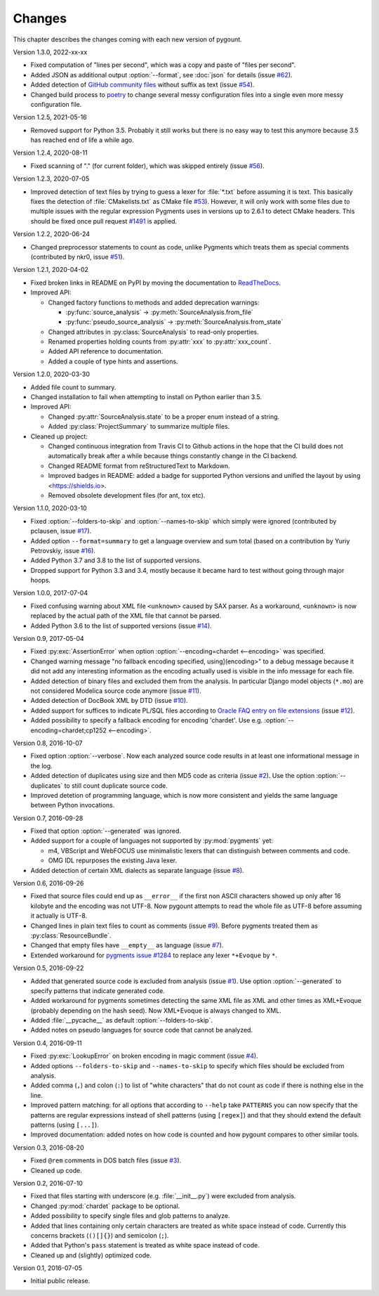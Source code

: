 Changes
=======

.. program:: pygount

This chapter describes the changes coming with each new version of pygount.

Version 1.3.0, 2022-xx-xx

* Fixed computation of "lines per second", which was a copy and paste of
  "files per second".

* Added JSON as additional output :option:`--format`, see :doc:`json` for
  details (issue `#62 <https://github.com/roskakori/pygount/issues/62>`_).

* Added detection of
  `GitHub community files <https://docs.github.com/en/communities/setting-up-your-project-for-healthy-contributions>`_
  without suffix as text (issue
  `#54 <https://github.com/roskakori/pygount/issues/54>`_).

* Changed build process to `poetry <https://python-poetry.org/>`_ to change
  several messy configuration files into a single even more messy
  configuration file.

Version 1.2.5, 2021-05-16

* Removed support for Python 3.5. Probably it still works but there is no easy
  way to test this anymore because 3.5 has reached end of life a while ago.


Version 1.2.4, 2020-08-11

* Fixed scanning of "." (for current folder), which was skipped entirely
  (issue `#56 <https://github.com/roskakori/pygount/issues/56>`_).


Version 1.2.3, 2020-07-05

* Improved detection of text files by trying to guess a lexer for
  :file:`*.txt` before assuming it is text. This basically fixes the detection
  of :file:`CMakelists.txt` as CMake file
  `#53 <https://github.com/roskakori/pygount/issues/53>`_). However, it will
  only work with some files due to multiple issues with the regular expression
  Pygments uses in versions up to 2.6.1 to detect CMake headers. This should
  be fixed once pull request
  `#1491 <https://github.com/pygments/pygments/pull/1491>`_ is applied.

Version 1.2.2, 2020-06-24

* Changed preprocessor statements to count as code, unlike Pygments which
  treats them as special comments (contributed by nkr0, issue
  `#51 <https://github.com/roskakori/pygount/issues/51>`_).

Version 1.2.1, 2020-04-02

* Fixed broken links in README on PyPI by moving the documentation to
  `ReadTheDocs <https://pygount.readthedocs.io/>`_.
* Improved API:

  * Changed factory functions to methods and added deprecation warnings:

    * :py:func:`source_analysis` → :py:meth:`SourceAnalysis.from_file`
    * :py:func:`pseudo_source_analysis` → :py:meth:`SourceAnalysis.from_state`

  * Changed attributes in :py:class:`SourceAnalysis` to read-only properties.
  * Renamed properties holding counts from :py:attr:`xxx` to
    :py:attr:`xxx_count`.
  * Added API reference to documentation.
  * Added a couple of type hints and assertions.

Version 1.2.0, 2020-03-30

* Added file count to summary.
* Changed installation to fail when attempting to install on Python earlier
  than 3.5.
* Improved API:

  * Changed :py:attr:`SourceAnalysis.state` to be a proper enum instead of a string.
  * Added :py:class:`ProjectSummary` to summarize multiple files.

* Cleaned up project:

  * Changed continuous integration from Travis CI to Github actions in the hope
    that the CI build does not automatically break after a while because
    things constantly change in the CI backend.
  * Changed README format from reStructuredText to Markdown.
  * Improved badges in README: added a badge for supported Python versions
    and unified the layout by using <https://shields.io>.
  * Removed obsolete development files (for ant, tox etc).

Version 1.1.0, 2020-03-10

* Fixed :option:`--folders-to-skip` and :option:`--names-to-skip` which simply
  were ignored (contributed by pclausen, issue
  `#17 <https://github.com/roskakori/pygount/issues/17>`_).
* Added option ``--format=summary`` to get a language overview and sum total
  (based on a contribution by Yuriy Petrovskiy, issue
  `#16 <https://github.com/roskakori/pygount/issues/16>`_).
* Added Python 3.7 and 3.8 to the list of supported versions.
* Dropped support for Python 3.3 and 3.4, mostly because it became hard to
  test without going through major hoops.

Version 1.0.0, 2017-07-04

* Fixed confusing warning about XML file ``<unknown>`` caused by SAX parser.
  As a workaround, ``<unknown>`` is now replaced by the actual path of the
  XML file that cannot be parsed.
* Added Python 3.6 to the list of supported versions  (issue
  `#14 <https://github.com/roskakori/pygount/issues/14>`_).

Version 0.9, 2017-05-04

* Fixed :py:exc:`AssertionError` when option
  :option:`--encoding=chardet <--encoding>` was specified.
* Changed warning message "no fallback encoding specified, using](encoding>"
  to a debug message because it did not add any interesting information as
  the encoding actually used is visible in the info message for each file.
* Added detection of binary files and excluded them from the analysis. In
  particular Django model objects (``*.mo``) are not considered Modelica
  source code anymore (issue
  `#11 <https://github.com/roskakori/pygount/issues/11>`_).
* Added detection of DocBook XML by DTD (issue
  `#10 <https://github.com/roskakori/pygount/issues/10>`_).
* Added support for suffices to indicate PL/SQL files according to
  `Oracle FAQ entry on file extensions <http://www.orafaq.com/wiki/File_extensions>`_
  (issue `#12 <https://github.com/roskakori/pygount/issues/12>`_).
* Added possibility to specify a fallback encoding for encoding 'chardet'. Use
  e.g. :option:`--encoding=chardet;cp1252 <--encoding>`.

Version 0.8, 2016-10-07

* Fixed option :option:`--verbose`. Now each analyzed source code results in
  at least one informational message in the log.
* Added detection of duplicates using size and then MD5 code as criteria (issue
  `#2 <https://github.com/roskakori/pygount/issues/2>`_). Use the option
  :option:`--duplicates` to still count duplicate source code.
* Improved detetion of programming language, which is now more consistent and
  yields the same language between Python invocations.

Version 0.7, 2016-09-28

* Fixed that option :option:`--generated` was ignored.
* Added support for a couple of languages not supported by :py:mod:`pygments` yet:

  * m4, VBScript and WebFOCUS use minimalistic lexers that can distinguish
    between comments and code.
  * OMG IDL repurposes the existing Java lexer.

* Added detection of certain XML dialects as separate language (issue
  `#8 <https://github.com/roskakori/pygount/issues/8>`_).

Version 0.6, 2016-09-26

* Fixed that source files could end up as ``__error__`` if the first non ASCII
  characters showed up only after 16 kilobyte and the encoding was not UTF-8.
  Now pygount attempts to read the whole file as UTF-8 before assuming it
  actually is UTF-8.
* Changed lines in plain text files to count as comments (issue
  `#9 <https://github.com/roskakori/pygount/issues/9>`_). Before pygments
  treated them as :py:class:`ResourceBundle`.
* Changed that empty files have ``__empty__`` as language (issue
  `#7 <https://github.com/roskakori/pygount/issues/7>`_).
* Extended workaround for
  `pygments issue #1284  <https://bitbucket.org/birkenfeld/pygments-main/issues/1284>`_
  to replace any lexer ``*+Evoque`` by ``*``.

Version 0.5, 2016-09-22

* Added that generated source code is excluded from analysis (issue
  `#1 <https://github.com/roskakori/pygount/issues/1>`_). Use option
  :option:`--generated` to specify patterns that indicate generated code.
* Added workaround for pygments sometimes detecting the same XML file as XML
  and other times as XML+Evoque (probably depending on the hash seed). Now
  XML+Evoque  is always changed to XML.
* Added :file:`__pycache__` as default :option:`--folders-to-skip`.
* Added notes on pseudo languages for source code that cannot be analyzed.

Version 0.4, 2016-09-11

* Fixed :py:exc:`LookupError` on broken encoding in magic comment (issue
  `#4 <https://github.com/roskakori/pygount/issues/4>`_).
* Added options ``--folders-to-skip`` and ``--names-to-skip`` to specify which
  files should be excluded from analysis.
* Added comma (``,``) and colon (``:``) to list of "white characters" that do
  not count as code if there is nothing else in the line.
* Improved pattern matching: for all options that according to ``--help``
  take ``PATTERNS`` you can now specify that the patterns are regular
  expressions instead of shell patterns (using ``[regex]``) and that they
  should extend the default patterns (using ``[...]``).
* Improved documentation: added notes on how code is counted and how pygount
  compares to other similar tools.

Version 0.3, 2016-08-20

* Fixed ``@rem`` comments in DOS batch files (issue
  `#3 <https://github.com/roskakori/pygount/issues/3>`_).
* Cleaned up code.

Version 0.2, 2016-07-10

* Fixed that files starting with underscore (e.g. :file:`__init__.py`) were
  excluded from analysis.
* Changed :py:mod:`chardet` package to be optional.
* Added possibility to specify single files and glob patterns to analyze.
* Added that lines containing only certain characters are treated as white
  space instead of code. Currently this concerns brackets (``()[]{}``) and
  semicolon (``;``).
* Added that Python's ``pass`` statement is treated as white space instead of
  code.
* Cleaned up and (slightly) optimized code.

Version 0.1, 2016-07-05

* Initial public release.
